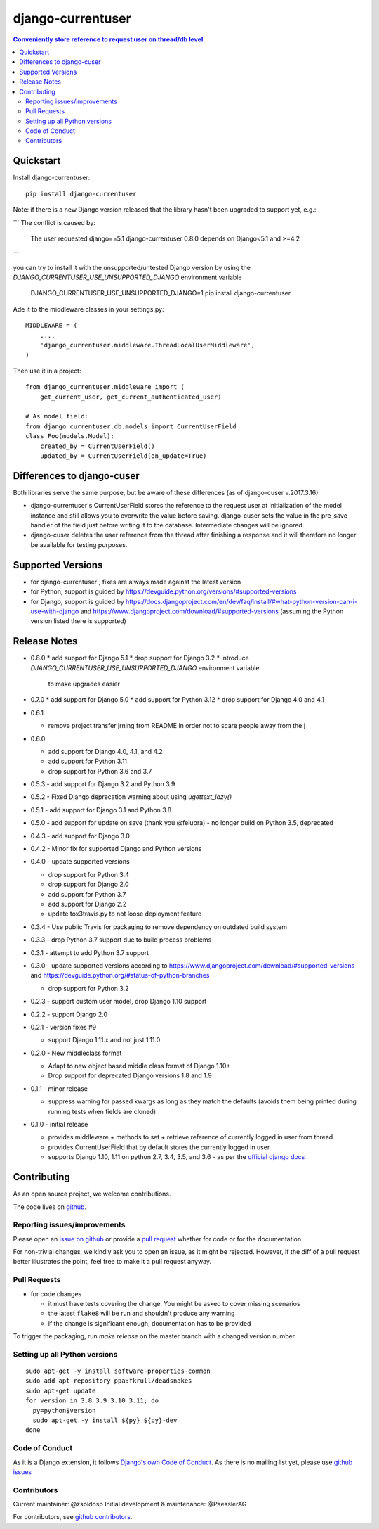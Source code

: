 =============================
django-currentuser
=============================

.. contents:: Conveniently store reference to request user on thread/db level.

Quickstart
----------

Install django-currentuser::

    pip install django-currentuser

Note: if there is a new Django version released that the library hasn't been
upgraded to support yet, e.g.:

```
The conflict is caused by:
    The user requested django==5.1
    django-currentuser 0.8.0 depends on Django<5.1 and >=4.2
```

you can try to install it with the unsupported/untested Django version by
using the `DJANGO_CURRENTUSER_USE_UNSUPPORTED_DJANGO` environment variable

    DJANGO_CURRENTUSER_USE_UNSUPPORTED_DJANGO=1 pip install django-currentuser

Ade it to the middleware classes in your settings.py::

    MIDDLEWARE = (
        ...,
        'django_currentuser.middleware.ThreadLocalUserMiddleware',
    )

Then use it in a project::

    from django_currentuser.middleware import (
        get_current_user, get_current_authenticated_user)

    # As model field:
    from django_currentuser.db.models import CurrentUserField
    class Foo(models.Model):
        created_by = CurrentUserField()
        updated_by = CurrentUserField(on_update=True)


Differences to django-cuser
---------------------------

Both libraries serve the same purpose, but be aware of these
differences (as of django-cuser v.2017.3.16):

- django-currentuser's CurrentUserField stores the reference to the request user
  at initialization of the model instance and still allows you to overwrite the
  value before saving. django-cuser sets the value in the pre_save handler
  of the field just before writing it to the database. Intermediate changes
  will be ignored.

- django-cuser deletes the user reference from the thread after finishing a
  response and it will therefore no longer be available for testing purposes.

Supported Versions
------------------
* for django-currentuser`, fixes are always made against the latest version
* for Python, support is guided by https://devguide.python.org/versions/#supported-versions
* for Django, support is guided by
  https://docs.djangoproject.com/en/dev/faq/install/#what-python-version-can-i-use-with-django
  and https://www.djangoproject.com/download/#supported-versions (assuming the Python version
  listed there is supported)

Release Notes
-------------

* 0.8.0
  * add support for Django 5.1
  * drop support for Django 3.2
  * introduce `DJANGO_CURRENTUSER_USE_UNSUPPORTED_DJANGO` environment variable
    to make upgrades easier
* 0.7.0
  * add support for Django 5.0
  * add support for Python 3.12
  * drop support for Django 4.0 and 4.1
* 0.6.1

  * remove project transfer jrning from README in order not to scare people away from the j
* 0.6.0

  * add support for Django 4.0, 4.1, and 4.2
  * add support for Python 3.11
  * drop support for Python 3.6 and 3.7

* 0.5.3 - add support for Django 3.2 and Python 3.9

* 0.5.2 - Fixed Django deprecation warning about using `ugettext_lazy()`

* 0.5.1 - add support for Django 3.1 and Python 3.8

* 0.5.0
  - add support for update on save (thank you @felubra)
  - no longer build on Python 3.5, deprecated

* 0.4.3 - add support for Django 3.0

* 0.4.2 - Minor fix for supported Django and Python versions

* 0.4.0 - update supported versions

  - drop support for Python 3.4
  - drop support for Django 2.0
  - add support for Python 3.7
  - add support for Django 2.2
  - update tox3travis.py to not loose deployment feature

* 0.3.4 - Use public Travis for packaging to remove dependency on outdated build
  system
* 0.3.3 - drop Python 3.7 support due to build process problems
* 0.3.1 - attempt to add Python 3.7 support
* 0.3.0 - update supported versions according to
  https://www.djangoproject.com/download/#supported-versions and
  https://devguide.python.org/#status-of-python-branches

  - drop support for Python 3.2

* 0.2.3 - support custom user model, drop Django 1.10 support
* 0.2.2 - support Django 2.0
* 0.2.1 - version fixes #9

  - support Django 1.11.x and not just 1.11.0

* 0.2.0 - New middleclass format

  - Adapt to new object based middle class format of Django 1.10+
  - Drop support for deprecated Django versions 1.8 and 1.9

* 0.1.1 - minor release

  - suppress warning for passed kwargs as long as they match the defaults (avoids them being printed during running tests when fields are cloned)

* 0.1.0 - initial release

  - provides middleware + methods to set + retrieve reference of currently logged in user from thread
  - provides CurrentUserField that by default stores the currently logged in user
  - supports Django 1.10, 1.11 on python 2.7, 3.4, 3.5, and 3.6 - as per the `official django docs <https://docs.djangoproject.com/en/dev/faq/install/#what-python-version-can-i-use-with-django>`_


.. contributing start

Contributing
------------

As an open source project, we welcome contributions.

The code lives on `github <https://github.com/zsoldosp/django-currentuser>`_.

Reporting issues/improvements
~~~~~~~~~~~~~~~~~~~~~~~~~~~~~

Please open an `issue on github <https://github.com/zsoldosp/django-currentuser/issues/>`_
or provide a `pull request <https://github.com/zsoldosp/django-currentuser/pulls/>`_
whether for code or for the documentation.

For non-trivial changes, we kindly ask you to open an issue, as it might be rejected.
However, if the diff of a pull request better illustrates the point, feel free to make
it a pull request anyway.

Pull Requests
~~~~~~~~~~~~~

* for code changes

  * it must have tests covering the change. You might be asked to cover missing scenarios
  * the latest ``flake8`` will be run and shouldn't produce any warning
  * if the change is significant enough, documentation has to be provided

To trigger the packaging, run `make release` on the master branch with a changed
version number.

Setting up all Python versions
~~~~~~~~~~~~~~~~~~~~~~~~~~~~~~

::

    sudo apt-get -y install software-properties-common
    sudo add-apt-repository ppa:fkrull/deadsnakes
    sudo apt-get update
    for version in 3.8 3.9 3.10 3.11; do
      py=python$version
      sudo apt-get -y install ${py} ${py}-dev
    done

Code of Conduct
~~~~~~~~~~~~~~~

As it is a Django extension, it follows
`Django's own Code of Conduct <https://www.djangoproject.com/conduct/>`_.
As there is no mailing list yet, please use `github issues`_

Contributors
~~~~~~~~~~~~
Current maintainer: @zsoldosp
Initial development & maintenance: @PaesslerAG

For contributors, see `github contributors`_.


.. contributing end


.. _github contributors: https://github.com/zsoldosp/django-currentuser/graphs/contributors
.. _github issues: https://github.com/zsoldosp/django-currentuser/issues
